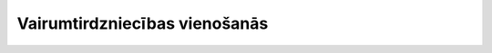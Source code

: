.. 7811 ==================================Vairumtirdzniecības vienošanās================================== 
 